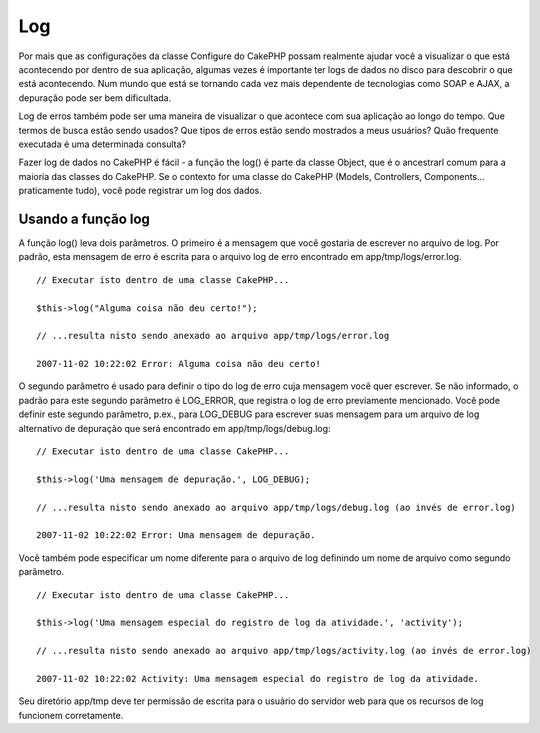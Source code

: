 Log
###

Por mais que as configurações da classe Configure do CakePHP possam
realmente ajudar você a visualizar o que está acontecendo por dentro de
sua aplicação, algumas vezes é importante ter logs de dados no disco
para descobrir o que está acontecendo. Num mundo que está se tornando
cada vez mais dependente de tecnologias como SOAP e AJAX, a depuração
pode ser bem dificultada.

Log de erros também pode ser uma maneira de visualizar o que acontece
com sua aplicação ao longo do tempo. Que termos de busca estão sendo
usados? Que tipos de erros estão sendo mostrados a meus usuários? Quão
frequente executada é uma determinada consulta?

Fazer log de dados no CakePHP é fácil - a função the log() é parte da
classe Object, que é o ancestrarl comum para a maioria das classes do
CakePHP. Se o contexto for uma classe do CakePHP (Models, Controllers,
Components... praticamente tudo), você pode registrar um log dos dados.

Usando a função log
===================

A função log() leva dois parâmetros. O primeiro é a mensagem que você
gostaria de escrever no arquivo de log. Por padrão, esta mensagem de
erro é escrita para o arquivo log de erro encontrado em
app/tmp/logs/error.log.

::

    // Executar isto dentro de uma classe CakePHP...
     
    $this->log("Alguma coisa não deu certo!");
     
    // ...resulta nisto sendo anexado ao arquivo app/tmp/logs/error.log
     
    2007-11-02 10:22:02 Error: Alguma coisa não deu certo!

O segundo parâmetro é usado para definir o tipo do log de erro cuja
mensagem você quer escrever. Se não informado, o padrão para este
segundo parâmetro é LOG\_ERROR, que registra o log de erro previamente
mencionado. Você pode definir este segundo parâmetro, p.ex., para
LOG\_DEBUG para escrever suas mensagem para um arquivo de log
alternativo de depuração que será encontrado em app/tmp/logs/debug.log:

::

    // Executar isto dentro de uma classe CakePHP...
     
    $this->log('Uma mensagem de depuração.', LOG_DEBUG);
     
    // ...resulta nisto sendo anexado ao arquivo app/tmp/logs/debug.log (ao invés de error.log)
     
    2007-11-02 10:22:02 Error: Uma mensagem de depuração.

Você também pode especificar um nome diferente para o arquivo de log
definindo um nome de arquivo como segundo parâmetro.

::

    // Executar isto dentro de uma classe CakePHP...
     
    $this->log('Uma mensagem especial do registro de log da atividade.', 'activity');
     
    // ...resulta nisto sendo anexado ao arquivo app/tmp/logs/activity.log (ao invés de error.log)
     
    2007-11-02 10:22:02 Activity: Uma mensagem especial do registro de log da atividade.

Seu diretório app/tmp deve ter permissão de escrita para o usuário do
servidor web para que os recursos de log funcionem corretamente.

